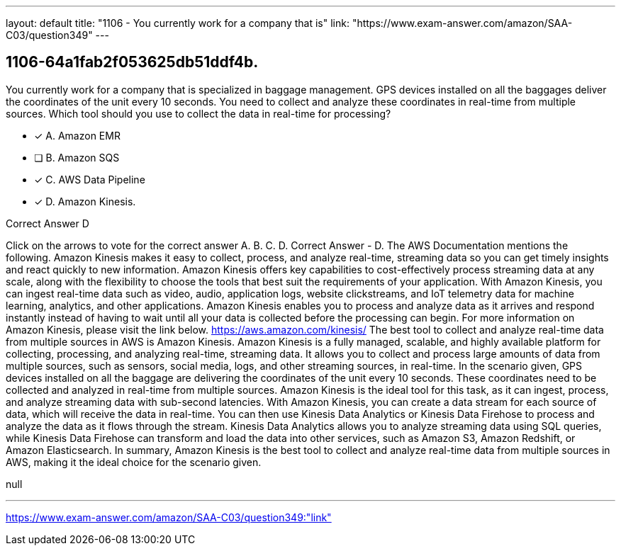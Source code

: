 ---
layout: default 
title: "1106 - You currently work for a company that is"
link: "https://www.exam-answer.com/amazon/SAA-C03/question349"
---


[.question]
== 1106-64a1fab2f053625db51ddf4b.


****

[.query]
--
You currently work for a company that is specialized in baggage management.
GPS devices installed on all the baggages deliver the coordinates of the unit every 10 seconds.
You need to collect and analyze these coordinates in real-time from multiple sources.
Which tool should you use to collect the data in real-time for processing?


--

[.list]
--
* [*] A. Amazon EMR
* [ ] B. Amazon SQS
* [*] C. AWS Data Pipeline
* [*] D. Amazon Kinesis.

--
****

[.answer]
Correct Answer  D

[.explanation]
--
Click on the arrows to vote for the correct answer
A.
B.
C.
D.
Correct Answer - D.
The AWS Documentation mentions the following.
Amazon Kinesis makes it easy to collect, process, and analyze real-time, streaming data so you can get timely insights and react quickly to new information.
Amazon Kinesis offers key capabilities to cost-effectively process streaming data at any scale, along with the flexibility to choose the tools that best suit the requirements of your application.
With Amazon Kinesis, you can ingest real-time data such as video, audio, application logs, website clickstreams, and IoT telemetry data for machine learning, analytics, and other applications.
Amazon Kinesis enables you to process and analyze data as it arrives and respond instantly instead of having to wait until all your data is collected before the processing can begin.
For more information on Amazon Kinesis, please visit the link below.
https://aws.amazon.com/kinesis/
The best tool to collect and analyze real-time data from multiple sources in AWS is Amazon Kinesis.
Amazon Kinesis is a fully managed, scalable, and highly available platform for collecting, processing, and analyzing real-time, streaming data. It allows you to collect and process large amounts of data from multiple sources, such as sensors, social media, logs, and other streaming sources, in real-time.
In the scenario given, GPS devices installed on all the baggage are delivering the coordinates of the unit every 10 seconds. These coordinates need to be collected and analyzed in real-time from multiple sources. Amazon Kinesis is the ideal tool for this task, as it can ingest, process, and analyze streaming data with sub-second latencies.
With Amazon Kinesis, you can create a data stream for each source of data, which will receive the data in real-time. You can then use Kinesis Data Analytics or Kinesis Data Firehose to process and analyze the data as it flows through the stream.
Kinesis Data Analytics allows you to analyze streaming data using SQL queries, while Kinesis Data Firehose can transform and load the data into other services, such as Amazon S3, Amazon Redshift, or Amazon Elasticsearch.
In summary, Amazon Kinesis is the best tool to collect and analyze real-time data from multiple sources in AWS, making it the ideal choice for the scenario given.
--

[.ka]
null

'''



https://www.exam-answer.com/amazon/SAA-C03/question349:"link"


